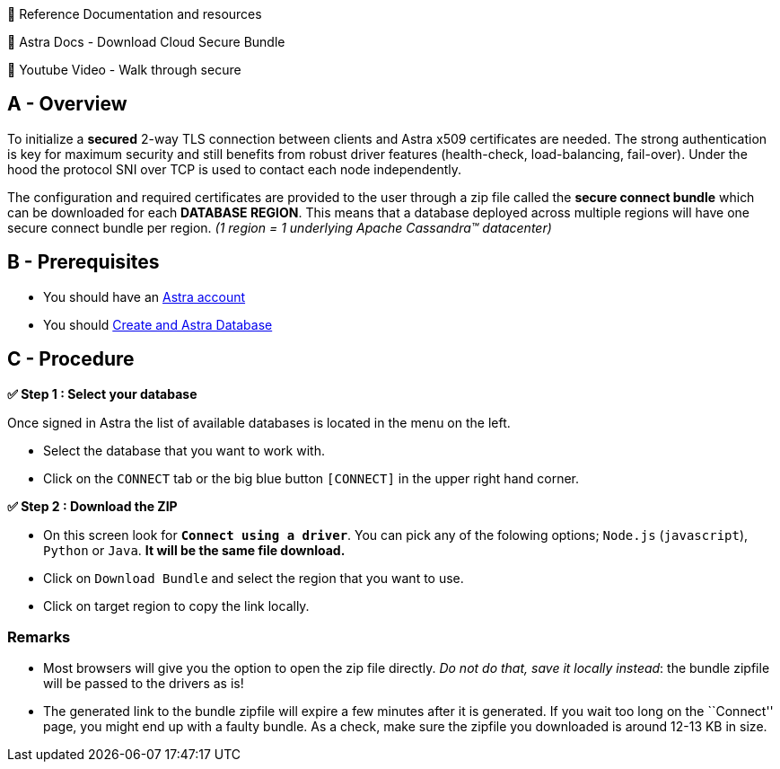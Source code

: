 📖 Reference Documentation and resources

📖 Astra Docs - Download Cloud Secure Bundle

🎥 Youtube Video - Walk through secure

== A - Overview

To initialize a *secured* 2-way TLS connection between clients and Astra
x509 certificates are needed. The strong authentication is key for
maximum security and still benefits from robust driver features
(health-check, load-balancing, fail-over). Under the hood the protocol
SNI over TCP is used to contact each node independently.

The configuration and required certificates are provided to the user
through a zip file called the *secure connect bundle* which can be
downloaded for each *DATABASE REGION*. This means that a database
deployed across multiple regions will have one secure connect bundle per
region. _(1 region = 1 underlying Apache Cassandra™ datacenter)_

== B - Prerequisites

* You should have an http://astra.datastax.com/[Astra account]
* You should link:/astra-create-instance[Create and Astra Database]

== C - Procedure

*✅ Step 1 : Select your database*

Once signed in Astra the list of available databases is located in the
menu on the left.

* Select the database that you want to work with.
* Click on the `CONNECT` tab or the big blue button `[CONNECT]` in the
upper right hand corner.

*✅ Step 2 : Download the ZIP*

* On this screen look for *`Connect using a driver`*. You can pick any
of the folowing options; `Node.js` (`javascript`), `Python` or `Java`.
*It will be the same file download.*
* Click on `Download Bundle` and select the region that you want to use.
* Click on target region to copy the link locally.

=== Remarks

* Most browsers will give you the option to open the zip file directly.
_Do not do that, save it locally instead_: the bundle zipfile will be
passed to the drivers as is!
* The generated link to the bundle zipfile will expire a few minutes
after it is generated. If you wait too long on the ``Connect'' page, you
might end up with a faulty bundle. As a check, make sure the zipfile you
downloaded is around 12-13 KB in size.
